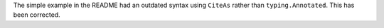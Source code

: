 The simple example in the README had an outdated syntax using ``CiteAs`` rather than
``typing.Annotated``. This has been corrected.

